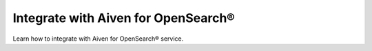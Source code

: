 Integrate with Aiven for OpenSearch®
====================================

Learn how to integrate with Aiven for OpenSearch® service. 

.. grid:: 1 2 2 2

    .. grid-item-card:: :doc:`Manage log integration </docs/products/opensearch/howto/opensearch-log-integration>`
        :shadow: md
        :margin: 2 2 0 0

    .. grid-item-card:: :doc:`Integrate with Grafana® </docs/products/opensearch/howto/integrate-with-grafana>`
        :shadow: md
        :margin: 2 2 0 0



